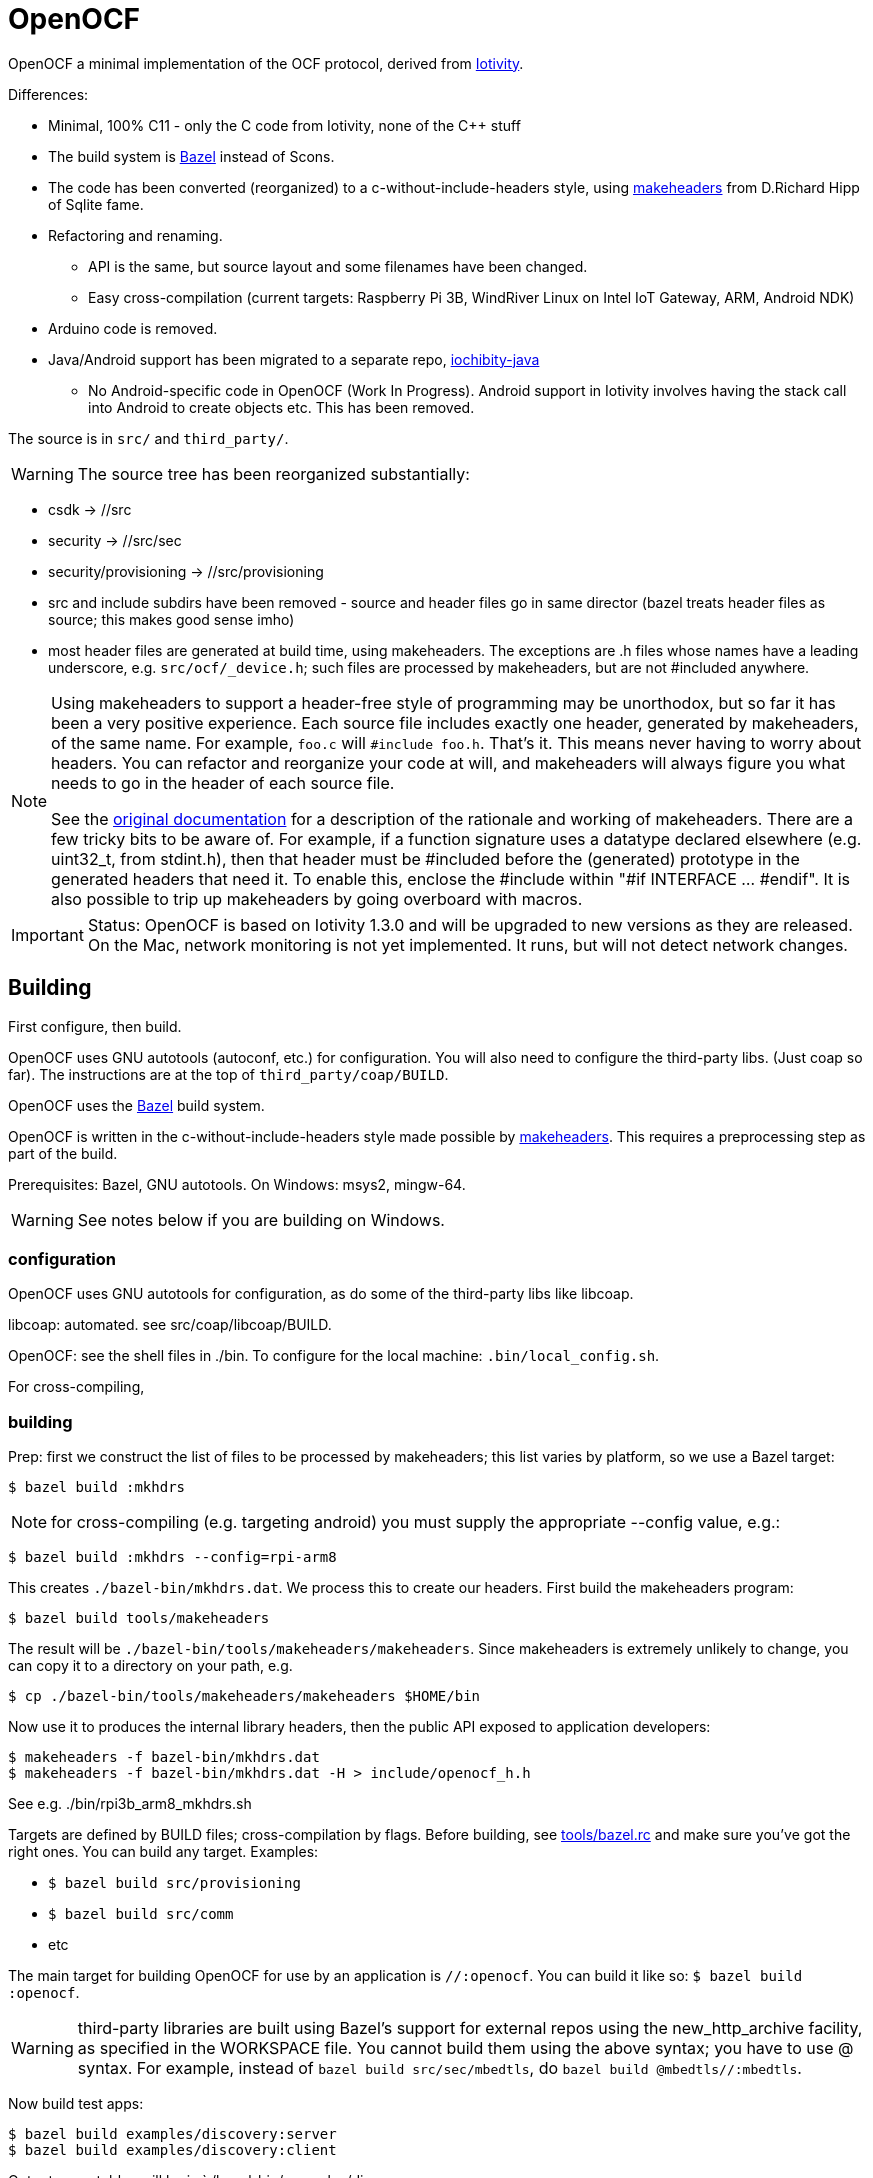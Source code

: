 = OpenOCF

OpenOCF a minimal implementation of the OCF protocol, derived from
https://github.com/iotivity/iotivity[Iotivity].

Differences:

* Minimal, 100% C11 - only the C code from Iotivity, none of the C++ stuff
* The build system is https://bazel.build/[Bazel] instead of Scons.
* The code has been converted (reorganized) to a
  c-without-include-headers style, using
  https://www.hwaci.com/sw/mkhdr/[makeheaders] from D.Richard Hipp of
  Sqlite fame.
* Refactoring and renaming.
** API is the same, but source layout and some filenames have been changed.
** Easy cross-compilation (current targets: Raspberry Pi 3B, WindRiver Linux on Intel IoT Gateway, ARM, Android NDK)
* Arduino code is removed.
* Java/Android support has been migrated to a separate repo, https://github.com/OpenOCF/iochibity-java[iochibity-java]
** No Android-specific code in OpenOCF (Work In Progress). Android support in Iotivity involves having the stack call into Android to create objects etc. This has been removed.

The source is in `src/` and `third_party/`.

WARNING:  The source tree has been reorganized substantially:

* csdk -> //src

* security -> //src/sec

* security/provisioning -> //src/provisioning

* src and include subdirs have been removed - source and header files
  go in same director (bazel treats header files as source; this makes
  good sense imho)

* most header files are generated at build time, using
  makeheaders. The exceptions are .h files whose names have a leading
  underscore, e.g. `src/ocf/_device.h`; such files are processed by
  makeheaders, but are not #included anywhere.

[NOTE]
====
Using makeheaders to support a header-free style of programming may be
unorthodox, but so far it has been a very positive experience. Each
source file includes exactly one header, generated by makeheaders, of
the same name. For example, `foo.c` will `#include
foo.h`. That's it. This means never having to worry about headers. You
can refactor and reorganize your code at will, and makeheaders will
always figure you what needs to go in the header of each source file.

See the https://www.hwaci.com/sw/mkhdr/makeheaders.html[original
documentation] for a description of the rationale and working of
makeheaders. There are a few tricky bits to be aware of. For example,
if a function signature uses a datatype declared elsewhere
(e.g. uint32_t, from stdint.h), then that header must be #included
before the (generated) prototype in the generated headers that
need it. To enable this, enclose the #include within "#if
INTERFACE ... #endif". It is also possible to trip up makeheaders by
going overboard with macros.
====

IMPORTANT: Status: OpenOCF is based on Iotivity 1.3.0 and will be
upgraded to new versions as they are released. On the Mac, network
monitoring is not yet implemented. It runs, but will not detect
network changes.

== Building

First configure, then build.

OpenOCF uses GNU autotools (autoconf, etc.) for configuration.  You
will also need to configure the third-party libs. (Just coap so far). The
instructions are at the top of `third_party/coap/BUILD`.

OpenOCF uses the https://bazel.build/[Bazel] build system.

OpenOCF is written in the c-without-include-headers style made
possible by https://www.hwaci.com/sw/mkhdr/[makeheaders]. This
requires a preprocessing step as part of the build.

Prerequisites: Bazel, GNU autotools. On Windows: msys2, mingw-64.

WARNING: See notes below if you are building on Windows.

=== configuration

OpenOCF uses GNU autotools for configuration, as do some of the
third-party libs like libcoap.

libcoap: automated. see src/coap/libcoap/BUILD.

OpenOCF:  see the shell files in ./bin.  To configure for the local machine: `.bin/local_config.sh`.

For cross-compiling, 

=== building

Prep: first we construct the list of files to be processed by
makeheaders; this list varies by platform, so we use a Bazel target:

[source,sh]
----
$ bazel build :mkhdrs
----

NOTE: for cross-compiling (e.g. targeting android) you must supply the appropriate --config value, e.g.:

[source,sh]
----
$ bazel build :mkhdrs --config=rpi-arm8
----

This creates `./bazel-bin/mkhdrs.dat`. We process this to create our
headers. First build the makeheaders program:

[source,]
----
$ bazel build tools/makeheaders
----

The result will be `./bazel-bin/tools/makeheaders/makeheaders`. Since makeheaders is extremely unlikely to change, you can copy it to a directory on your path, e.g.

[source,sh]
----
$ cp ./bazel-bin/tools/makeheaders/makeheaders $HOME/bin
----

Now use it to produces the internal library headers, then the public
API exposed to application developers:

[source,sh]
----
$ makeheaders -f bazel-bin/mkhdrs.dat
$ makeheaders -f bazel-bin/mkhdrs.dat -H > include/openocf_h.h
----

See e.g. ./bin/rpi3b_arm8_mkhdrs.sh

Targets are defined by BUILD files; cross-compilation by flags. Before
building, see link:tools/bazel.rc[tools/bazel.rc] and make sure you've
got the right ones.  You can build any target.  Examples:

* `$ bazel build src/provisioning`
* `$ bazel build src/comm`
* etc

The main target for building OpenOCF for use by an application is
`//:openocf`. You can build it like so: `$ bazel build :openocf`.

WARNING: third-party libraries are built using Bazel's support for
external repos using the new_http_archive facility, as specified in
the WORKSPACE file. You cannot build them using the above syntax; you
have to use @ syntax. For example, instead of `bazel build
src/sec/mbedtls`, do `bazel build @mbedtls//:mbedtls`.

Now build test apps:

[source,shell]
----
$ bazel build examples/discovery:server
$ bazel build examples/discovery:client
----

Output executables will be in `./bazel-bin/examples/discovery

This example has been built and tested on Ubuntu (16.04.3 LTS), macOS
Sierra (10.12.6), Windows 7, Raspberry Pi 3b, and Wind River Linux.


IMPORTANT: As you develop code, you will need to rerun makeheaders
whenever you make a change affecting the visibility of your code
(fortunately makeheaders is lightning-fast). For example, if you
change a function prototype or add code that refers to something in
another file. If you add or remove source files, you will also need to
rerun `$ bazel build :mkhdrs` before rerunning makeheaders. In the
future I hope to automate all this so a single bazel command will do
the all the right things.

==== windows

Prerequisites: mingw shell and GNU tools (autoheader, autoconf,
etc.). Recommend using http://www.msys2.org/[msys2]. Use pacman to
install needed packages.

IMPORTANT: Currently only the MSVC compiler is supported. That's the
default for Bazel builds.  Support for the Mingw GCC compiler is
almost complete but there are still a few unresolved bugs. Patches
welcome.

Libcoap (in `third_party/coap`) does not work with mingw64 out of the
box; it requires some patches that have not been submitted yet. Search
third_party/coap/src/coap_io.c for "GAR" to see what's needed.

Windows needs some special therapy.  Since we're using mingw-based
tools for feature test configuration but compiling with MSVC tools, we
get some false positives: headers that exist in the mingw environment
but not the MSVC environment. Specifically, the generated
`src/_openocf_config.h` file will #define the following:

HAVE_LIBPTHREAD
HAVE_PTHREAD_H
HAVE_STRINGS_H
HAVE_SYS_SOCKET_H
HAVE_SYS_TIME_H
TIME_WITH_SYS_TIME
HAVE_UNISTD_H
HAVE_SYS_UNISTD_H

These must be #undefined if compiling with the MSVC toolchain. As a
convenience we provide `src/_openocf_config_win.h` which you can copy
to `src/_openocf_config.h` instead of running `./configure`.

== cross-compiling

Cross-platform builds require source-code configuration and a
toolchain for cross-compiling.  See
link:doc/CROSSCOMPILE.adoc[CROSSCOMPILE] for details.

=== android

Support for Android builds is provided natively by Bazel; see the
https://docs.bazel.build/versions/master/tutorial/android-app.html[Tutorial].
By default, Bazel will target the armeabi-v7a architectures; to target
one of the other architectures supported by Android you must pass the
appropriate `--fat_apk_cpu` and `--android_cpu` options; these options
are used in the BUILD files to configure the build. As a convenience,
several Android configurations are defined in `tools/bazel.rc`.

WARNING:  Bazel will only use the Android NDK toolchain for android_binary targets.

Assuming myapp is an android_binary target, you would build it for
arm64-v8a as follows:

[source,sh]
----
$ ./bin/android_config.sh v8a
$ bazel build myapp --config=android-arm8
----

This configuration is defined in `tools/bazel.rc`.  The config shell
script will run `./configure` and build the `:mkhdrs` target with
appropriate parameters to configure the source code.

Cross-platform builds using
https://crosstool-ng.github.io/[crosstool-NG] toolchains to target the
Raspberry Pi 3B and generic Linux are also supported.

NOTE: crosstool-NG on MacOS requires special treatment; see
link:doc/CROSSCOMPILE.adoc[CROSSCOMPILE] for details.

=== raspberry pi 3b

crosstool-NG toolchain: `armv8-rpi3-linux-gnueabihf`

Configure the source:

[source,sh]
----
$ ./bin/rpi3b_config.sh
----

This will run `./configure` with appropriate parameters, and then run
`bazel build :mkhdrs` to generate the headers.

To build:

[source,sh]
----
$ bazel build tools/browser/server --config=rpi3b-arm8
----

Configurations are defined in `tools/bazel.rc`; they drive the
config_settings used to configure the build.  The config_settings are
defined in `config/BUILD`. The `--config` option is documented at
https://docs.bazel.build/versions/master/user-manual.html[A User's
Guide to Bazel].

=== generic linux

crosstool-NG toolchain: x86_64-unknown-linux-gnu

=== notes

https://ptspts.blogspot.com/2013/12/how-to-make-smaller-c-and-c-binaries.html

